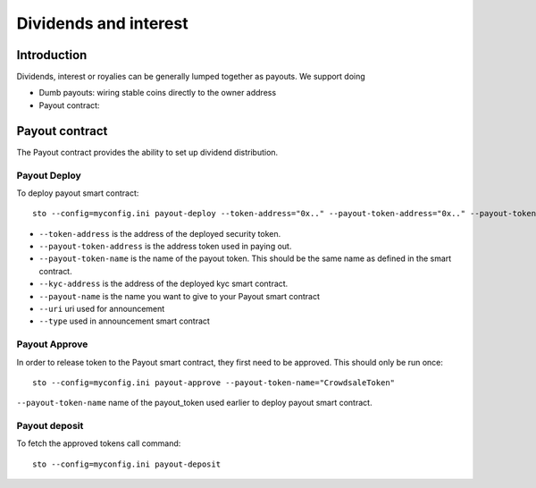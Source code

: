 ======================
Dividends and interest
======================

Introduction
============

Dividends, interest or royalies can be generally lumped together as payouts.
We support doing

* Dumb payouts: wiring stable coins directly to the owner address

* Payout contract:


Payout contract
===============

The Payout contract provides the ability to set up dividend distribution.

Payout Deploy
-------------

To deploy payout smart contract::

    sto --config=myconfig.ini payout-deploy --token-address="0x.." --payout-token-address="0x.." --payout-token-name="CrowdsaleToken" --kyc-address="0x.." --payout-name='Pay X' --uri="http://tokenmarket.net" --type=0

- ``--token-address`` is the address of the deployed security token.
- ``--payout-token-address`` is the address token used in paying out.
- ``--payout-token-name`` is the name of the payout token. This should be the same name as defined in the smart contract.
- ``--kyc-address`` is the address of the deployed kyc smart contract.
- ``--payout-name`` is the name you want to give to your Payout smart contract
- ``--uri`` uri used for announcement
- ``--type`` used in announcement smart contract

Payout Approve
--------------

In order to release token to the Payout smart contract, they first need to be approved. This should only be run once::

    sto --config=myconfig.ini payout-approve --payout-token-name="CrowdsaleToken"


``--payout-token-name`` name of the payout_token used earlier to deploy payout smart contract.


Payout deposit
--------------

To fetch the approved tokens call command::

    sto --config=myconfig.ini payout-deposit
